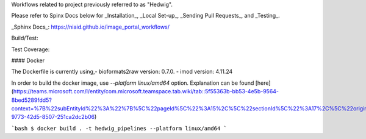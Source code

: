 Workflows related to project previously referred to as "Hedwig".

Please refer to Spinx Docs below for _Installation_, _Local Set-up_, _Sending Pull Requests_, and _Testing_.

_Sphinx Docs_: https://niaid.github.io/image_portal_workflows/

Build/Test:

.. image:: https://github.com/mbopfNIH/image_portal_workflows/actions/workflows/main.yml/badge.svg?branch=main
    :target: https://github.com/mbopfNIH/image_portal_workflows/actions/workflows/main.yml/badge.svg?branch=main
    :alt: GitHub Action

Test Coverage:

.. image:: ../../coverage.svg

#### Docker

The Dockerfile is currently using,\
- bioformats2raw version: 0.7.0.
- imod version: 4.11.24

In order to build the docker image, use `--platform linux/amd64` option.
Explanation can be found [here](https://teams.microsoft.com/l/entity/com.microsoft.teamspace.tab.wiki/tab::5f55363b-bb53-4e5b-9564-8bed5289fdd5?context=%7B%22subEntityId%22%3A%22%7B%5C%22pageId%5C%22%3A15%2C%5C%22sectionId%5C%22%3A17%2C%5C%22origin%5C%22%3A2%7D%22%2C%22channelId%22%3A%2219%3A869be6677ee54848bc13f2066d847cc0%40thread.skype%22%7D&tenantId=14b77578-9773-42d5-8507-251ca2dc2b06)

```bash
$ docker build . -t hedwig_pipelines --platform linux/amd64
```
